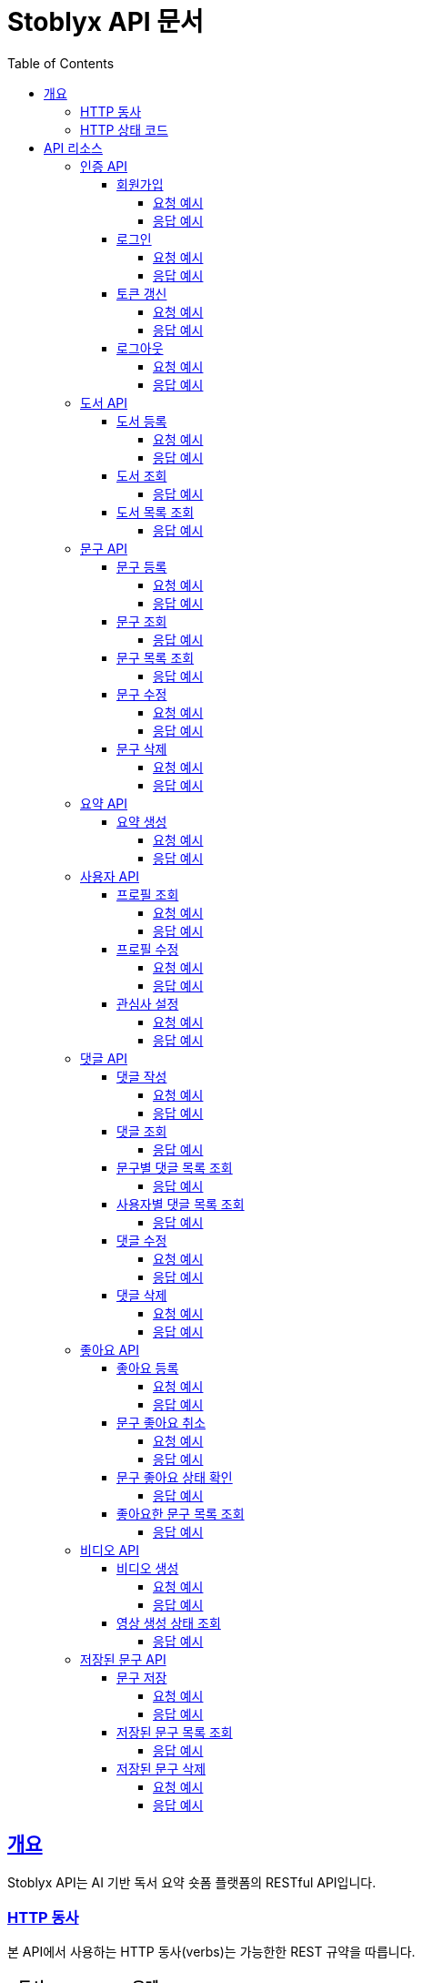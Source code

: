 = Stoblyx API 문서
:doctype: book
:icons: font
:source-highlighter: highlightjs
:toc: left
:toclevels: 4
:sectlinks:
:operation-curl-request-title: Example request
:operation-http-response-title: Example response

[[overview]]
== 개요

Stoblyx API는 AI 기반 독서 요약 숏폼 플랫폼의 RESTful API입니다.

[[overview-http-verbs]]
=== HTTP 동사

본 API에서 사용하는 HTTP 동사(verbs)는 가능한한 REST 규약을 따릅니다.

[cols="20,80"]
|===
| 동사 | 용례

| `GET`
| 리소스를 조회할 때 사용

| `POST`
| 새 리소스를 생성할 때 사용

| `PUT`
| 기존 리소스를 수정할 때 사용

| `DELETE`
| 기존 리소스를 삭제할 때 사용
|===

[[overview-http-status-codes]]
=== HTTP 상태 코드

본 API에서 사용하는 HTTP 상태 코드는 가능한한 REST 규약을 따릅니다.

[cols="20,80"]
|===
| 상태 코드 | 용례

| `200 OK`
| 요청을 성공적으로 처리함

| `201 Created`
| 새 리소스를 성공적으로 생성함

| `204 No Content`
| 기존 리소스를 성공적으로 삭제함

| `400 Bad Request`
| 잘못된 요청을 보낸 경우

| `401 Unauthorized`
| 인증되지 않은 사용자가 보호된 리소스에 접근하는 경우

| `403 Forbidden`
| 인증된 사용자가 권한이 없는 리소스에 접근하는 경우

| `404 Not Found`
| 요청한 리소스가 존재하지 않는 경우

| `500 Internal Server Error`
| 서버에 오류가 발생한 경우
|===

[[resources]]
== API 리소스

[[resources-auth]]
=== 인증 API

모든 인증 관련 엔드포인트는 `/auth`로 시작합니다.

[[resources-auth-signup]]
==== 회원가입

`POST /auth/signup`

회원가입을 처리합니다.

===== 요청 예시
[source,http]
----
POST http://localhost:8080/auth/signup
Content-Type: application/json

{
    "username": "tester123",
    "email": "test@example.com",
    "password": "Test1234!",
    "nickname": "테스터"
}
----

===== 응답 예시
[source,http]
----
HTTP/1.1 200 OK
Content-Type: application/json

{
  "result": "SUCCESS",
  "message": "회원가입이 완료되었습니다.",
  "data": null
}
----

[[resources-auth-login]]
==== 로그인

`POST /auth/login`

사용자 로그인을 처리하고 JWT 토큰을 발급합니다.

===== 요청 예시
[source,http]
----
POST http://localhost:8080/auth/login
Content-Type: application/json

{
  "email": "user@example.com",
  "password": "password123"
}
----

===== 응답 예시
[source,http]
----
HTTP/1.1 200 OK
Content-Type: application/json

{
  "result": "SUCCESS",
  "message": "로그인이 완료되었습니다.",
  "data": {
    "accessToken": "eyJhbGciOiJ...",
    "refreshToken": "eyJhbGciOiJ..."
  }
}
----

[[resources-auth-refresh]]
==== 토큰 갱신

`POST /auth/refresh`

Refresh Token을 사용하여 새로운 Access Token을 발급받습니다.

===== 요청 예시
[source,http]
----
POST http://localhost:8080/auth/refresh
Authorization: Bearer {refresh_token}
----

===== 응답 예시
[source,http]
----
HTTP/1.1 200 OK
Content-Type: application/json

{
  "result": "SUCCESS",
  "message": "토큰이 갱신되었습니다.",
  "data": {
    "accessToken": "eyJhbGciOiJ...",
    "refreshToken": "eyJhbGciOiJ..."
  }
}
----

[[resources-auth-logout]]
==== 로그아웃

`POST /auth/logout`

사용자 로그아웃을 처리합니다.

===== 요청 예시
[source,http]
----
POST http://localhost:8080/auth/logout
Authorization: Bearer {access_token}
----

===== 응답 예시
[source,http]
----
HTTP/1.1 200 OK
Content-Type: application/json

{
  "result": "SUCCESS",
  "message": "로그아웃이 완료되었습니다.",
  "data": null
}
----

[[resources-books]]
=== 도서 API

도서 관련 엔드포인트는 `/books`로 시작합니다.

[[resources-books-create]]
==== 도서 등록

`POST /books`

새로운 도서를 등록합니다.

===== 요청 예시
[source,http]
----
POST http://localhost:8080/books
Content-Type: application/json

{
  "title": "클린 코드",
  "author": "로버트 C. 마틴",
  "isbn": "9788966260959",
  "description": "애자일 소프트웨어 장인 정신"
}
----

===== 응답 예시
[source,http]
----
HTTP/1.1 201 Created
Content-Type: application/json

{
  "result": "SUCCESS",
  "message": "책이 성공적으로 등록되었습니다.",
  "data": {
    "id": 1,
    "title": "클린 코드",
    "author": "로버트 C. 마틴",
    "isbn": "9788966260959",
    "description": "애자일 소프트웨어 장인 정신"
  }
}
----

[[resources-books-get]]
==== 도서 조회

`GET /books/{id}`

ID로 도서를 조회합니다.

===== 응답 예시
[source,http]
----
HTTP/1.1 200 OK
Content-Type: application/json

{
  "result": "SUCCESS",
  "message": "책 정보를 성공적으로 조회했습니다.",
  "data": {
    "id": 1,
    "title": "클린 코드",
    "author": "로버트 C. 마틴",
    "isbn": "9788966260959",
    "description": "애자일 소프트웨어 장인 정신"
  }
}
----

[[resources-books-list]]
==== 도서 목록 조회

`GET /books?searchKeyword={keyword}&page={page}&size={size}`

도서 목록을 검색어와 함께 페이징하여 조회합니다.

===== 응답 예시
[source,http]
----
HTTP/1.1 200 OK
Content-Type: application/json

{
  "result": "SUCCESS",
  "message": "책 목록을 성공적으로 조회했습니다.",
  "data": {
    "content": [
      {
        "id": 1,
        "title": "클린 코드",
        "author": "로버트 C. 마틴",
        "isbn": "9788966260959"
      }
    ],
    "totalElements": 1,
    "totalPages": 1,
    "size": 10,
    "number": 0
  }
}
----

[[resources-quotes]]
=== 문구 API

[[resources-quotes-create]]
==== 문구 등록

`POST /quotes`

새로운 문구를 등록합니다.

===== 요청 예시
[source,http]
----
POST http://localhost:8080/quotes
Content-Type: application/json
Authorization: Bearer {access_token}

{
  "bookId": 1,
  "content": "코드는 잘 쓰여질수록 덜 복잡해 보인다.",
  "page": 34
}
----

===== 응답 예시
[source,http]
----
HTTP/1.1 201 Created
Content-Type: application/json

{
  "result": "SUCCESS",
  "message": "문구가 성공적으로 생성되었습니다.",
  "data": {
    "id": 1,
    "content": "코드는 잘 쓰여질수록 덜 복잡해 보인다.",
    "page": 34,
    "bookId": 1,
    "authorId": 1,
    "createdAt": "2025-02-23T10:30:00Z"
  }
}
----

[[resources-quotes-get]]
==== 문구 조회

`GET /quotes/{id}`

ID로 문구를 조회합니다.

===== 응답 예시
[source,http]
----
HTTP/1.1 200 OK
Content-Type: application/json

{
  "result": "SUCCESS",
  "message": "문구 정보를 성공적으로 조회했습니다.",
  "data": {
    "id": 1,
    "content": "코드는 잘 쓰여질수록 덜 복잡해 보인다.",
    "page": 34,
    "bookId": 1,
    "authorId": 1,
    "createdAt": "2025-02-23T10:30:00Z"
  }
}
----

[[resources-quotes-list]]
==== 문구 목록 조회

`GET /quotes?searchKeyword={keyword}&page={page}&size={size}`

문구 목록을 검색어와 함께 페이징하여 조회합니다.

===== 응답 예시
[source,http]
----
HTTP/1.1 200 OK
Content-Type: application/json

{
  "result": "SUCCESS",
  "message": "문구 목록을 성공적으로 조회했습니다.",
  "data": {
    "content": [
      {
        "id": 1,
        "content": "코드는 잘 쓰여질수록 덜 복잡해 보인다.",
        "page": 34,
        "bookId": 1,
        "authorId": 1
      }
    ],
    "totalElements": 1,
    "totalPages": 1,
    "size": 10,
    "number": 0
  }
}
----

[[resources-quotes-update]]
==== 문구 수정

`PUT /quotes/{id}`

문구를 수정합니다.

===== 요청 예시
[source,http]
----
PUT http://localhost:8080/quotes/1
Content-Type: application/json
Authorization: Bearer {access_token}

{
  "content": "코드는 잘 쓰여질수록 덜 복잡해 보인다.",
  "page": 34
}
----

===== 응답 예시
[source,http]
----
HTTP/1.1 200 OK
Content-Type: application/json

{
  "result": "SUCCESS",
  "message": "문구가 성공적으로 수정되었습니다.",
  "data": {
    "id": 1,
    "content": "코드는 잘 쓰여질수록 덜 복잡해 보인다.",
    "page": 34,
    "bookId": 1,
    "authorId": 1,
    "createdAt": "2025-02-23T10:30:00Z"
  }
}
----

[[resources-quotes-delete]]
==== 문구 삭제

`DELETE /quotes/{id}`

문구를 삭제합니다.

===== 요청 예시
[source,http]
----
DELETE http://localhost:8080/quotes/1
Authorization: Bearer {access_token}
----

===== 응답 예시
[source,http]
----
HTTP/1.1 200 OK
Content-Type: application/json

{
  "result": "SUCCESS",
  "message": "문구가 성공적으로 삭제되었습니다.",
  "data": null
}
----

[[resources-summaries]]
=== 요약 API

요약 관련 엔드포인트는 `/books/{bookId}/summaries`로 시작합니다.

[[resources-summaries-create]]
==== 요약 생성

`POST /books/{bookId}/summaries`

새로운 책 요약을 생성합니다.

===== 요청 예시
[source,http]
----
POST http://localhost:8080/books/1/summaries
Content-Type: application/json
Authorization: Bearer {access_token}

{
  "content": "클린 코드는 읽기 쉽고 이해하기 쉬운 코드를 작성하는 방법을 설명합니다.",
  "chapter": 1
}
----

===== 응답 예시
[source,http]
----
HTTP/1.1 200 OK
Content-Type: application/json

{
  "result": "SUCCESS",
  "message": "책 요약이 성공적으로 생성되었습니다.",
  "data": {
    "id": 1,
    "content": "클린 코드는 읽기 쉽고 이해하기 쉬운 코드를 작성하는 방법을 설명합니다.",
    "chapter": 1,
    "bookId": 1,
    "createdAt": "2025-02-23T10:30:00Z"
  }
}
----

[[resources-users]]
=== 사용자 API

[[resources-users-profile]]
==== 프로필 조회

`GET /users/me`

현재 로그인한 사용자의 프로필을 조회합니다.

===== 요청 예시
[source,http]
----
GET http://localhost:8080/users/me
Authorization: Bearer {access_token}
----

===== 응답 예시
[source,http]
----
HTTP/1.1 200 OK
Content-Type: application/json

{
  "result": "SUCCESS",
  "message": "사용자 프로필을 성공적으로 조회했습니다.",
  "data": {
    "id": 1,
    "username": "tester123",
    "email": "test@example.com",
    "nickname": "테스터",
    "createdAt": "2025-02-23T10:30:00Z"
  }
}
----

[[resources-users-update]]
==== 프로필 수정

`PUT /users/me`

현재 로그인한 사용자의 프로필을 수정합니다.

===== 요청 예시
[source,http]
----
PUT http://localhost:8080/users/me
Content-Type: application/json
Authorization: Bearer {access_token}

{
  "nickname": "새로운 닉네임"
}
----

===== 응답 예시
[source,http]
----
HTTP/1.1 200 OK
Content-Type: application/json

{
  "result": "SUCCESS",
  "message": "사용자 프로필이 성공적으로 수정되었습니다.",
  "data": {
    "id": 1,
    "username": "tester123",
    "email": "test@example.com",
    "nickname": "새로운 닉네임",
    "createdAt": "2025-02-23T10:30:00Z"
  }
}
----

[[resources-users-interests]]
==== 관심사 설정

`PUT /users/me/interests`

현재 로그인한 사용자의 관심사를 설정합니다.

===== 요청 예시
[source,http]
----
PUT http://localhost:8080/users/me/interests
Content-Type: application/json
Authorization: Bearer {access_token}

{
  "interests": ["프로그래밍", "독서"]
}
----

===== 응답 예시
[source,http]
----
HTTP/1.1 200 OK
Content-Type: application/json

{
  "result": "SUCCESS",
  "message": "사용자 관심사가 성공적으로 설정되었습니다.",
  "data": {
    "interests": ["프로그래밍", "독서"]
  }
}
----

[[resources-comments]]
=== 댓글 API

[[resources-comments-create]]
==== 댓글 작성

`POST /comments/quotes/{quoteId}`

특정 문구에 새로운 댓글을 작성합니다.

===== 요청 예시
[source,http]
----
POST http://localhost:8080/comments/quotes/1
Content-Type: application/json
Authorization: Bearer {access_token}

{
  "content": "정말 인상 깊은 문구네요."
}
----

===== 응답 예시
[source,http]
----
HTTP/1.1 201 Created
Content-Type: application/json

{
  "result": "SUCCESS",
  "message": "댓글이 성공적으로 등록되었습니다.",
  "data": {
    "id": 1,
    "content": "정말 인상 깊은 문구네요.",
    "authorId": 1,
    "authorName": "테스터",
    "createdAt": "2025-02-23T10:30:00Z"
  }
}
----

[[resources-comments-get]]
==== 댓글 조회

`GET /comments/quotes/{quoteId}`

특정 문구에 대한 댓글을 조회합니다.

===== 응답 예시
[source,http]
----
HTTP/1.1 200 OK
Content-Type: application/json

{
  "result": "SUCCESS",
  "message": "문구에 대한 댓글을 성공적으로 조회했습니다.",
  "data": {
    "content": [
      {
        "id": 1,
        "content": "정말 인상 깊은 문구네요.",
        "authorId": 1,
        "authorName": "테스터",
        "createdAt": "2025-02-23T10:30:00Z"
      }
    ],
    "totalElements": 1,
    "totalPages": 1,
    "size": 10,
    "number": 0
  }
}
----

[[resources-comments-list-by-quote]]
==== 문구별 댓글 목록 조회

`GET /comments/quotes/{quoteId}`

특정 문구에 대한 댓글 목록을 조회합니다.

===== 응답 예시
[source,http]
----
HTTP/1.1 200 OK
Content-Type: application/json

{
  "result": "SUCCESS",
  "message": "문구에 대한 댓글 목록을 성공적으로 조회했습니다.",
  "data": {
    "content": [
      {
        "id": 1,
        "content": "정말 인상 깊은 문구네요.",
        "authorId": 1,
        "authorName": "테스터",
        "createdAt": "2025-02-23T10:30:00Z"
      }
    ],
    "totalElements": 1,
    "totalPages": 1,
    "size": 10,
    "number": 0
  }
}
----

[[resources-comments-list-by-user]]
==== 사용자별 댓글 목록 조회

`GET /comments/users/{userId}`

특정 사용자가 작성한 댓글 목록을 조회합니다.

===== 응답 예시
[source,http]
----
HTTP/1.1 200 OK
Content-Type: application/json

{
  "result": "SUCCESS",
  "message": "사용자가 작성한 댓글 목록을 성공적으로 조회했습니다.",
  "data": {
    "content": [
      {
        "id": 1,
        "content": "정말 인상 깊은 문구네요.",
        "quoteId": 1,
        "createdAt": "2025-02-23T10:30:00Z"
      }
    ],
    "totalElements": 1,
    "totalPages": 1,
    "size": 10,
    "number": 0
  }
}
----

[[resources-comments-update]]
==== 댓글 수정

`PUT /comments/quotes/{quoteId}`

특정 문구에 대한 댓글을 수정합니다.

===== 요청 예시
[source,http]
----
PUT http://localhost:8080/comments/quotes/1
Content-Type: application/json
Authorization: Bearer {access_token}

{
  "content": "수정된 댓글 내용"
}
----

===== 응답 예시
[source,http]
----
HTTP/1.1 200 OK
Content-Type: application/json

{
  "result": "SUCCESS",
  "message": "댓글이 성공적으로 수정되었습니다.",
  "data": {
    "id": 1,
    "content": "수정된 댓글 내용",
    "authorId": 1,
    "authorName": "테스터",
    "createdAt": "2025-02-23T10:30:00Z"
  }
}
----

[[resources-comments-delete]]
==== 댓글 삭제

`DELETE /comments/quotes/{quoteId}`

특정 문구에 대한 댓글을 삭제합니다.

===== 요청 예시
[source,http]
----
DELETE http://localhost:8080/comments/quotes/1
Authorization: Bearer {access_token}
----

===== 응답 예시
[source,http]
----
HTTP/1.1 200 OK
Content-Type: application/json

{
  "result": "SUCCESS",
  "message": "댓글이 성공적으로 삭제되었습니다.",
  "data": null
}
----

[[resources-likes]]
=== 좋아요 API

[[resources-likes-create]]
==== 좋아요 등록

`POST /likes/quotes/{quoteId}`

특정 문구에 좋아요를 표시합니다.

===== 요청 예시
[source,http]
----
POST http://localhost:8080/likes/quotes/1
Authorization: Bearer {access_token}
----

===== 응답 예시
[source,http]
----
HTTP/1.1 200 OK
Content-Type: application/json

{
  "result": "SUCCESS",
  "message": "문구 좋아요가 완료되었습니다.",
  "data": true
}
----

[[resources-likes-unlike]]
==== 문구 좋아요 취소

`DELETE /likes/quotes/{quoteId}`

특정 문구에 대한 좋아요를 취소합니다.

===== 요청 예시
[source,http]
----
DELETE http://localhost:8080/likes/quotes/1
Authorization: Bearer {access_token}
----

===== 응답 예시
[source,http]
----
HTTP/1.1 200 OK
Content-Type: application/json

{
  "result": "SUCCESS",
  "message": "문구 좋아요가 취소되었습니다.",
  "data": false
}
----

[[resources-likes-status]]
==== 문구 좋아요 상태 확인

`GET /likes/quotes/{quoteId}`

특정 문구에 대한 좋아요 상태를 확인합니다.

===== 응답 예시
[source,http]
----
HTTP/1.1 200 OK
Content-Type: application/json

{
  "result": "SUCCESS",
  "message": "문구 좋아요 상태를 성공적으로 조회했습니다.",
  "data": true
}
----

[[resources-likes-list]]
==== 좋아요한 문구 목록 조회

`GET /likes/quotes`

현재 로그인한 사용자가 좋아요한 문구 목록을 조회합니다.

===== 응답 예시
[source,http]
----
HTTP/1.1 200 OK
Content-Type: application/json

{
  "result": "SUCCESS",
  "message": "좋아요한 문구 목록을 성공적으로 조회했습니다.",
  "data": {
    "content": [
      {
        "id": 1,
        "quoteId": 1,
        "likedAt": "2025-02-23T10:30:00Z"
      }
    ],
    "totalElements": 1,
    "totalPages": 1,
    "size": 10,
    "number": 0
  }
}
----

[[resources-videos]]
=== 비디오 API

[[resources-videos-create]]
==== 비디오 생성

`POST /videos`

문구를 기반으로 AI 비디오를 생성합니다.

===== 요청 예시
[source,http]
----
POST http://localhost:8080/videos
Content-Type: application/json
Authorization: Bearer {access_token}

{
  "quoteId": 1,
  "style": "minimalist",
  "bgmType": "calm"
}
----

===== 응답 예시
[source,http]
----
HTTP/1.1 200 OK
Content-Type: application/json

{
  "result": "SUCCESS",
  "message": "비디오가 성공적으로 생성되었습니다.",
  "data": {
    "id": 1,
    "quoteId": 1,
    "status": "PROCESSING",
    "url": null,
    "createdAt": "2025-02-23T10:30:00Z"
  }
}
----

[[resources-videos-status]]
==== 영상 생성 상태 조회

`GET /videos/{id}`

ID로 영상 생성 상태를 조회합니다.

===== 응답 예시
[source,http]
----
HTTP/1.1 200 OK
Content-Type: application/json

{
  "result": "SUCCESS",
  "message": "영상 생성 상태를 성공적으로 조회했습니다.",
  "data": {
    "id": 1,
    "status": "PROCESSING",
    "url": null,
    "createdAt": "2025-02-23T10:30:00Z"
  }
}
----

[[resources-saved-quotes]]
=== 저장된 문구 API

[[resources-saved-quotes-save]]
==== 문구 저장

`POST /saved-quotes`

문구를 저장합니다.

===== 요청 예시
[source,http]
----
POST http://localhost:8080/saved-quotes
Content-Type: application/json
Authorization: Bearer {access_token}

{
  "quoteId": 1
}
----

===== 응답 예시
[source,http]
----
HTTP/1.1 200 OK
Content-Type: application/json

{
  "result": "SUCCESS",
  "message": "문구가 성공적으로 저장되었습니다.",
  "data": {
    "id": 1,
    "quoteId": 1,
    "savedAt": "2025-02-23T10:30:00Z"
  }
}
----

[[resources-saved-quotes-list]]
==== 저장된 문구 목록 조회

`GET /saved-quotes`

저장된 문구 목록을 조회합니다.

===== 응답 예시
[source,http]
----
HTTP/1.1 200 OK
Content-Type: application/json

{
  "result": "SUCCESS",
  "message": "저장된 문구 목록을 성공적으로 조회했습니다.",
  "data": {
    "content": [
      {
        "id": 1,
        "quoteId": 1,
        "savedAt": "2025-02-23T10:30:00Z"
      }
    ],
    "totalElements": 1,
    "totalPages": 1,
    "size": 10,
    "number": 0
  }
}
----

[[resources-saved-quotes-remove]]
==== 저장된 문구 삭제

`DELETE /saved-quotes/{id}`

저장된 문구를 삭제합니다.

===== 요청 예시
[source,http]
----
DELETE http://localhost:8080/saved-quotes/1
Authorization: Bearer {access_token}
----

===== 응답 예시
[source,http]
----
HTTP/1.1 200 OK
Content-Type: application/json

{
  "result": "SUCCESS",
  "message": "저장된 문구가 성공적으로 삭제되었습니다.",
  "data": null
}
----